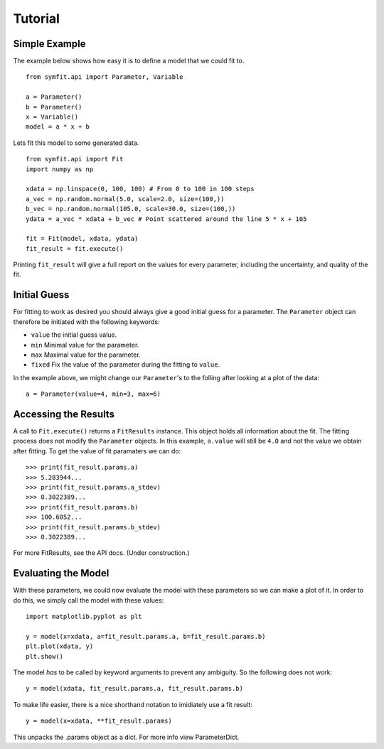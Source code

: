 Tutorial
========

Simple Example
--------------
The example below shows how easy it is to define a model that we could fit to. ::

  from symfit.api import Parameter, Variable
  
  a = Parameter()
  b = Parameter()
  x = Variable()
  model = a * x + b

Lets fit this model to some generated data. ::

  from symfit.api import Fit
  import numpy as np
  
  xdata = np.linspace(0, 100, 100) # From 0 to 100 in 100 steps
  a_vec = np.random.normal(5.0, scale=2.0, size=(100,))
  b_vec = np.random.normal(105.0, scale=30.0, size=(100,))
  ydata = a_vec * xdata + b_vec # Point scattered around the line 5 * x + 105
  
  fit = Fit(model, xdata, ydata)
  fit_result = fit.execute()

Printing ``fit_result`` will give a full report on the values for every parameter, including the uncertainty, and quality of the fit.

Initial Guess
-------------
For fitting to work as desired you should always give a good initial guess for a parameter. 
The ``Parameter`` object can therefore be initiated with the following keywords:

* ``value`` the initial guess value.
* ``min`` Minimal value for the parameter.
* ``max`` Maximal value for the parameter.
* ``fixed`` Fix the value of the parameter during the fitting to ``value``.

In the example above, we might change our ``Parameter``'s to the folling after looking at a plot of the data: ::

  a = Parameter(value=4, min=3, max=6)

Accessing the Results
---------------------
A call to ``Fit.execute()`` returns a ``FitResults`` instance. 
This object holds all information about the fit. 
The fitting process does not modify the ``Parameter`` objects. 
In this example, ``a.value`` will still be ``4.0`` and not the value we obtain after fitting. To get the value of fit paramaters we can do::

  >>> print(fit_result.params.a)
  >>> 5.283944...
  >>> print(fit_result.params.a_stdev)
  >>> 0.3022389...
  >>> print(fit_result.params.b)
  >>> 100.6052...
  >>> print(fit_result.params.b_stdev)
  >>> 0.3022389...

For more FitResults, see the API docs. (Under construction.)

Evaluating the Model
--------------------
With these parameters, we could now evaluate the model with these parameters so we can make a plot of it.
In order to do this, we simply call the model with these values::

  import matplotlib.pyplot as plt
  
  y = model(x=xdata, a=fit_result.params.a, b=fit_result.params.b)
  plt.plot(xdata, y)
  plt.show()
  
The model *has* to be called by keyword arguments to prevent any ambiguity. So the following does not work::

  y = model(xdata, fit_result.params.a, fit_result.params.b)
  
To make life easier, there is a nice shorthand notation to imidiately use a fit result::

  y = model(x=xdata, **fit_result.params)
  
This unpacks the .params object as a dict. For more info view ParameterDict.
  
